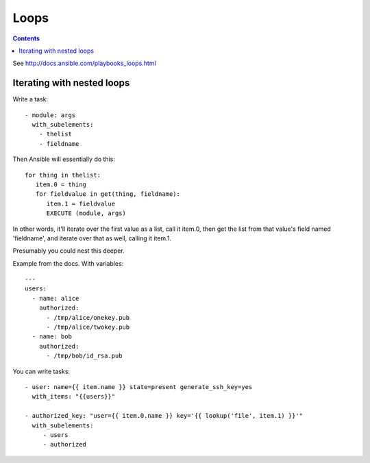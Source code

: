 Loops
=====
.. contents::

See http://docs.ansible.com/playbooks_loops.html

Iterating with nested loops
---------------------------

Write a task::

    - module: args
      with_subelements:
        - thelist
        - fieldname

Then Ansible will essentially do this::

   for thing in thelist:
      item.0 = thing
      for fieldvalue in get(thing, fieldname):
         item.1 = fieldvalue
         EXECUTE (module, args)

In other words, it'll iterate over the first value as a list,
call it item.0,
then get the list from that value's field named 'fieldname', and
iterate over that as well, calling it item.1.

Presumably you could nest this deeper.

Example from the docs. With variables::

    ---
    users:
      - name: alice
        authorized:
          - /tmp/alice/onekey.pub
          - /tmp/alice/twokey.pub
      - name: bob
        authorized:
          - /tmp/bob/id_rsa.pub


You can write tasks::

    - user: name={{ item.name }} state=present generate_ssh_key=yes
      with_items: "{{users}}"

    - authorized_key: "user={{ item.0.name }} key='{{ lookup('file', item.1) }}'"
      with_subelements:
         - users
         - authorized
